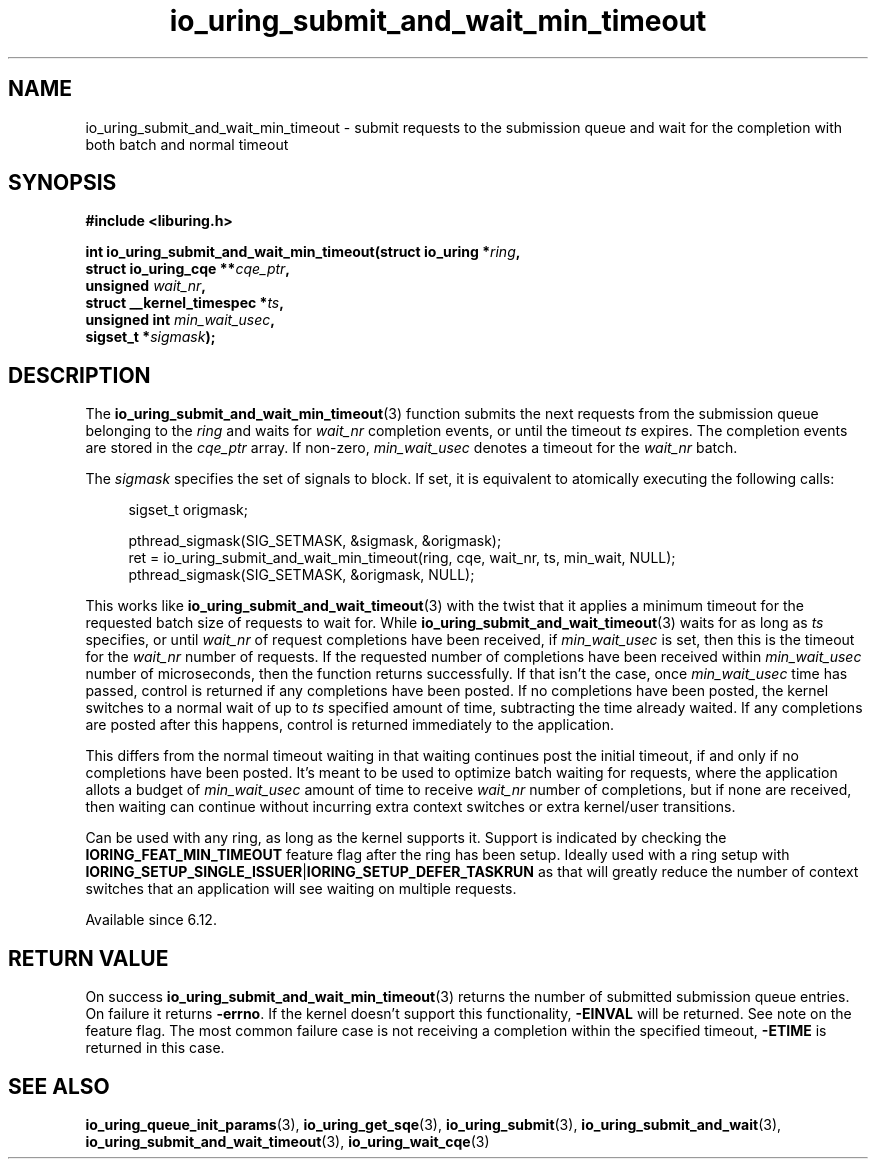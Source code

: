 .\" Copyright (C) 2024 Jens Axboe <axboe@kernel.dk>
.\"
.\" SPDX-License-Identifier: LGPL-2.0-or-later
.\"
.TH io_uring_submit_and_wait_min_timeout 3 "Jan 11, 2024" "liburing-2.8" "liburing Manual"
.SH NAME
io_uring_submit_and_wait_min_timeout \- submit requests to the submission queue and
wait for the completion with both batch and normal timeout
.SH SYNOPSIS
.nf
.B #include <liburing.h>
.PP
.BI "int io_uring_submit_and_wait_min_timeout(struct io_uring *" ring ","
.BI "                                         struct io_uring_cqe **" cqe_ptr ","
.BI "                                         unsigned " wait_nr ","
.BI "                                         struct __kernel_timespec *" ts ","
.BI "                                         unsigned int " min_wait_usec ",
.BI "                                         sigset_t *" sigmask ");"
.fi
.SH DESCRIPTION
.PP
The
.BR io_uring_submit_and_wait_min_timeout (3)
function submits the next requests from the submission queue belonging to the
.I ring
and waits for
.I wait_nr
completion events, or until the timeout
.I ts
expires. The completion events are stored in the
.I cqe_ptr
array. If non-zero,
.I min_wait_usec
denotes a timeout for the
.I wait_nr
batch.

The
.I sigmask
specifies the set of signals to block. If set, it is equivalent to atomically
executing the following calls:
.PP
.in +4n
.EX
sigset_t origmask;

pthread_sigmask(SIG_SETMASK, &sigmask, &origmask);
ret = io_uring_submit_and_wait_min_timeout(ring, cqe, wait_nr, ts, min_wait, NULL);
pthread_sigmask(SIG_SETMASK, &origmask, NULL);
.EE
.in
.PP
This works like
.BR io_uring_submit_and_wait_timeout (3)
with the twist that it applies a minimum timeout for the requested batch size
of requests to wait for. While
.BR io_uring_submit_and_wait_timeout (3)
waits for as long as
.IR ts
specifies, or until
.IR wait_nr
of request completions have been received, if
.IR min_wait_usec
is set, then this is the timeout for the
.IR wait_nr
number of requests. If the requested number of completions have been received
within
.IR min_wait_usec
number of microseconds, then the function returns successfully. If that isn't
the case, once
.IR min_wait_usec
time has passed, control is returned if any completions have been posted. If
no completions have been posted, the kernel switches to a normal wait of up
to
.IR ts
specified amount of time, subtracting the time already waited. If any
completions are posted after this happens, control is returned immediately to
the application.

This differs from the normal timeout waiting in that waiting continues post
the initial timeout, if and only if no completions have been posted. It's meant
to be used to optimize batch waiting for requests, where the application
allots a budget of
.IR min_wait_usec
amount of time to receive
.IR wait_nr
number of completions, but if none are received, then waiting can continue
without incurring extra context switches or extra kernel/user transitions.

Can be used with any ring, as long as the kernel supports it. Support is
indicated by checking the
.BR IORING_FEAT_MIN_TIMEOUT
feature flag after the ring has been setup. Ideally used with a ring setup
with
.BR IORING_SETUP_SINGLE_ISSUER | IORING_SETUP_DEFER_TASKRUN
as that will greatly reduce the number of context switches that an application
will see waiting on multiple requests.

Available since 6.12.

.SH RETURN VALUE
On success
.BR io_uring_submit_and_wait_min_timeout (3)
returns the number of submitted submission queue entries. On failure it returns
.BR -errno .
If the kernel doesn't support this functionality,
.BR -EINVAL
will be returned. See note on the feature flag.
The most common failure case is not receiving a completion within the specified
timeout,
.B -ETIME
is returned in this case.
.SH SEE ALSO
.BR io_uring_queue_init_params (3),
.BR io_uring_get_sqe (3),
.BR io_uring_submit (3),
.BR io_uring_submit_and_wait (3),
.BR io_uring_submit_and_wait_timeout (3),
.BR io_uring_wait_cqe (3)
